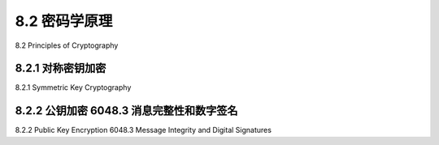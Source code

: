 .. _c8.2:

8.2 密码学原理
==========================================================================
8.2 Principles of Cryptography

.. tab:: 中文

.. tab:: 英文

8.2.1 对称密钥加密
----------------------------------------------------------------------------------
8.2.1 Symmetric Key Cryptography

.. tab:: 中文

.. tab:: 英文

8.2.2 公钥加密 6048.3 消息完整性和数字签名
----------------------------------------------------------------------------------
8.2.2 Public Key Encryption 6048.3 Message Integrity and Digital Signatures

.. tab:: 中文

.. tab:: 英文

